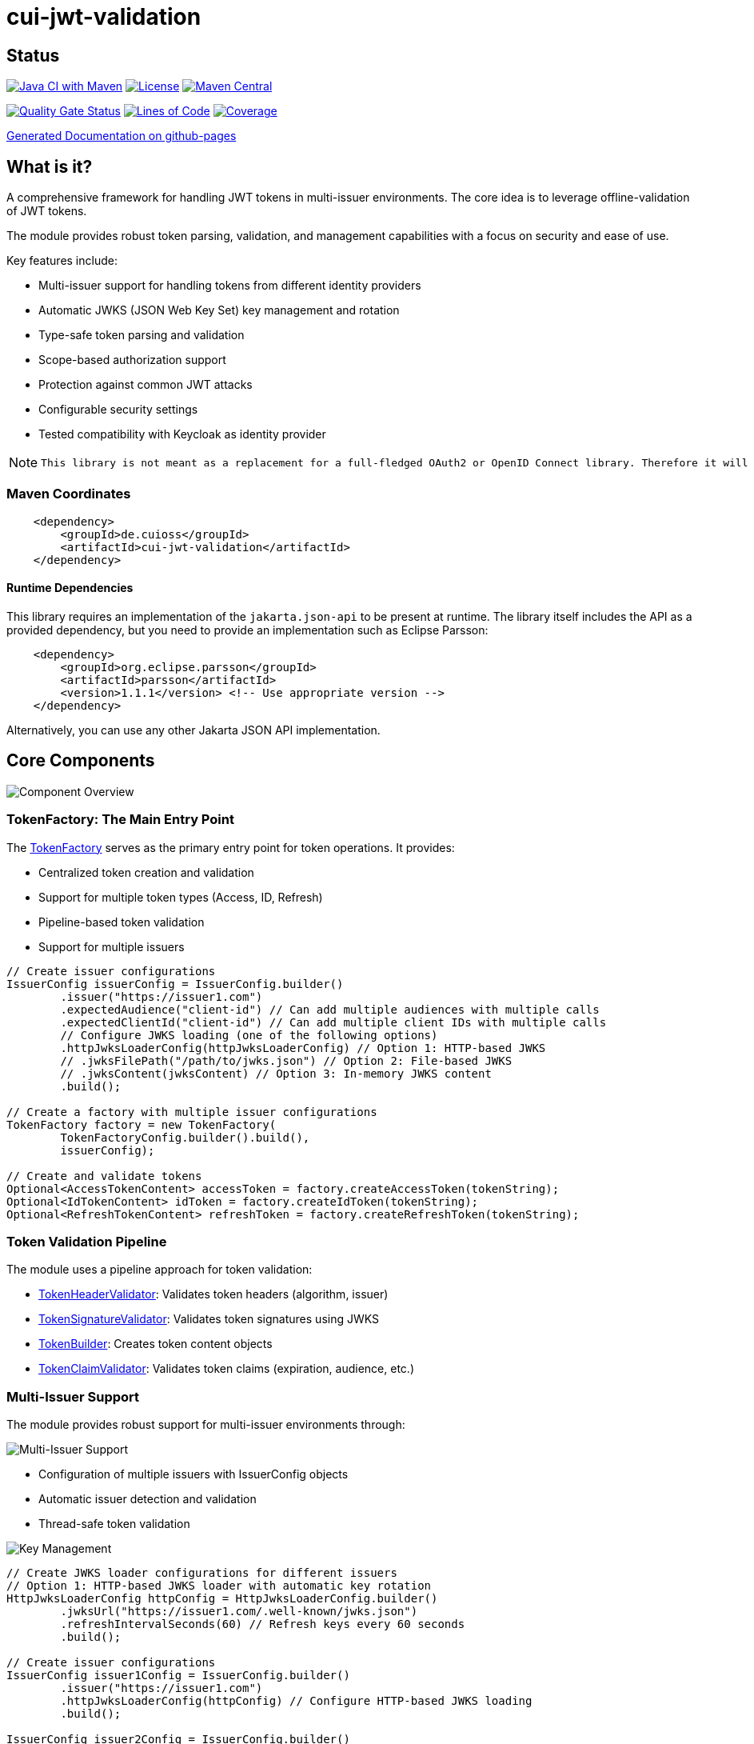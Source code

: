 = cui-jwt-validation

== Status

image:https://github.com/cuioss/cui-jwt-validation/actions/workflows/maven.yml/badge.svg[Java CI with Maven,link=https://github.com/cuioss/cui-jwt-validation/actions/workflows/maven.yml]
image:http://img.shields.io/:license-apache-blue.svg[License,link=http://www.apache.org/licenses/LICENSE-2.0.html]
image:https://maven-badges.herokuapp.com/maven-central/de.cuioss/cui-jwt-validation/badge.svg[Maven Central,link=https://maven-badges.herokuapp.com/maven-central/de.cuioss/cui-jwt-validation]

https://sonarcloud.io/summary/new_code?id=cuioss_cui-jwt-validation[image:https://sonarcloud.io/api/project_badges/measure?project=cuioss_cui-jwt-validation&metric=alert_status[Quality
Gate Status]]
image:https://sonarcloud.io/api/project_badges/measure?project=cuioss_cui-jwt-validation&metric=ncloc[Lines of Code,link=https://sonarcloud.io/summary/new_code?id=cuioss_cui-jwt-validation]
image:https://sonarcloud.io/api/project_badges/measure?project=cuioss_cui-jwt-validation&metric=coverage[Coverage,link=https://sonarcloud.io/summary/new_code?id=cuioss_cui-jwt-validation]

https://cuioss.github.io/cui-jwt-validation/about.html[Generated Documentation on github-pages]

== What is it?

A comprehensive framework for handling JWT tokens in multi-issuer environments.
The core idea is to leverage offline-validation of JWT tokens.

The module provides robust token parsing, validation, and management capabilities with a focus on security and ease of use.

Key features include:

* Multi-issuer support for handling tokens from different identity providers
* Automatic JWKS (JSON Web Key Set) key management and rotation
* Type-safe token parsing and validation
* Scope-based authorization support
* Protection against common JWT attacks
* Configurable security settings
* Tested compatibility with Keycloak as identity provider

[NOTE]
====
 This library is not meant as a replacement for a full-fledged OAuth2 or OpenID Connect library. Therefore it will never be capable of creating tokens itself.
====

=== Maven Coordinates

[source,xml]
----
    <dependency>
        <groupId>de.cuioss</groupId>
        <artifactId>cui-jwt-validation</artifactId>
    </dependency>
----

==== Runtime Dependencies

This library requires an implementation of the `jakarta.json-api` to be present at runtime.
The library itself includes the API as a provided dependency, but you need to provide an implementation such as Eclipse Parsson:

[source,xml]
----
    <dependency>
        <groupId>org.eclipse.parsson</groupId>
        <artifactId>parsson</artifactId>
        <version>1.1.1</version> <!-- Use appropriate version -->
    </dependency>
----

Alternatively, you can use any other Jakarta JSON API implementation.

== Core Components

image::doc/plantuml/component-overview.png[Component Overview]

=== TokenFactory: The Main Entry Point

The link:src/main/java/de/cuioss/jwt/validation/TokenFactory.java[TokenFactory] serves as the primary entry point for token operations.
It provides:

* Centralized token creation and validation
* Support for multiple token types (Access, ID, Refresh)
* Pipeline-based token validation
* Support for multiple issuers

[source,java]
----
// Create issuer configurations
IssuerConfig issuerConfig = IssuerConfig.builder()
        .issuer("https://issuer1.com")
        .expectedAudience("client-id") // Can add multiple audiences with multiple calls
        .expectedClientId("client-id") // Can add multiple client IDs with multiple calls
        // Configure JWKS loading (one of the following options)
        .httpJwksLoaderConfig(httpJwksLoaderConfig) // Option 1: HTTP-based JWKS
        // .jwksFilePath("/path/to/jwks.json") // Option 2: File-based JWKS
        // .jwksContent(jwksContent) // Option 3: In-memory JWKS content
        .build();

// Create a factory with multiple issuer configurations
TokenFactory factory = new TokenFactory(
        TokenFactoryConfig.builder().build(),
        issuerConfig);

// Create and validate tokens
Optional<AccessTokenContent> accessToken = factory.createAccessToken(tokenString);
Optional<IdTokenContent> idToken = factory.createIdToken(tokenString);
Optional<RefreshTokenContent> refreshToken = factory.createRefreshToken(tokenString);
----

=== Token Validation Pipeline

The module uses a pipeline approach for token validation:

* link:src/main/java/de/cuioss/jwt/validation/flow/TokenHeaderValidator.java[TokenHeaderValidator]: Validates token headers (algorithm, issuer)
* link:src/main/java/de/cuioss/jwt/validation/flow/TokenSignatureValidator.java[TokenSignatureValidator]: Validates token signatures using JWKS
* link:src/main/java/de/cuioss/jwt/validation/flow/TokenBuilder.java[TokenBuilder]: Creates token content objects
* link:src/main/java/de/cuioss/jwt/validation/flow/TokenClaimValidator.java[TokenClaimValidator]: Validates token claims (expiration, audience, etc.)

=== Multi-Issuer Support

The module provides robust support for multi-issuer environments through:

image::doc/plantuml/multi-issuer-support.png[Multi-Issuer Support]

* Configuration of multiple issuers with IssuerConfig objects
* Automatic issuer detection and validation
* Thread-safe token validation

image::doc/plantuml/key-management.png[Key Management]

[source,java]
----
// Create JWKS loader configurations for different issuers
// Option 1: HTTP-based JWKS loader with automatic key rotation
HttpJwksLoaderConfig httpConfig = HttpJwksLoaderConfig.builder()
        .jwksUrl("https://issuer1.com/.well-known/jwks.json")
        .refreshIntervalSeconds(60) // Refresh keys every 60 seconds
        .build();

// Create issuer configurations
IssuerConfig issuer1Config = IssuerConfig.builder()
        .issuer("https://issuer1.com")
        .httpJwksLoaderConfig(httpConfig) // Configure HTTP-based JWKS loading
        .build();

IssuerConfig issuer2Config = IssuerConfig.builder()
        .issuer("https://issuer2.com")
        .jwksFilePath("/path/to/jwks.json") // Configure file-based JWKS loading
        .build();

IssuerConfig issuer3Config = IssuerConfig.builder()
        .issuer("https://issuer3.com")
        .jwksContent("{\"keys\":[{\"kty\":\"RSA\",\"kid\":\"key-id\",\"use\":\"sig\",\"alg\":\"RS256\",\"n\":\"...\",\"e\":\"...\"}]}") // Configure in-memory JWKS loading
        .build();

// Create a factory supporting all issuers
// The factory creates a SecurityEventCounter internally and passes it to all components
TokenFactory factory = new TokenFactory(
        TokenFactoryConfig.builder().build(),
        issuer1Config, issuer2Config, issuer3Config);

// You can access the SecurityEventCounter for monitoring security events
SecurityEventCounter securityEventCounter = factory.getSecurityEventCounter();
----

=== Custom Claim Mappers

The module supports custom claim mappers that take precedence over the default ones:

* Configure custom ClaimMapper instances for specific claims
* Handle non-standard claims like "role" from specific identity providers
* Extend the system with custom claim mapping logic

[source,java]
----
// Create a custom claim mapper for the "role" claim
ClaimMapper roleMapper = new JsonCollectionMapper();

// Add the custom mapper to the issuer configuration
IssuerConfig issuerConfig = IssuerConfig.builder()
        .issuer("https://issuer.com")
        .jwksLoader(jwksLoader)
        // Add custom claim mapper for "role" claim
        .claimMapper("role", roleMapper)
        .build();

// Create a factory with the configured issuer
TokenFactory factory = new TokenFactory(
        TokenFactoryConfig.builder().build(),
        issuerConfig);

// The custom mapper will be used when processing tokens with the "role" claim
Optional<AccessTokenContent> accessToken = factory.createAccessToken(tokenString);
----

== Token Architecture and Types

=== Architecture

The module uses a flexible architecture based on inheritance and composition:

image::doc/plantuml/token-types.png[Token Types]

* link:src/main/java/de/cuioss/jwt/validation/domain/token/TokenContent.java[TokenContent]: Core interface defining JWT token functionality
* link:src/main/java/de/cuioss/jwt/validation/domain/token/BaseTokenContent.java[BaseTokenContent]: Abstract base class implementing common token functionality
* link:src/main/java/de/cuioss/jwt/validation/domain/token/MinimalTokenContent.java[MinimalTokenContent]: Minimal interface for tokens without claims

=== Token Types

The module supports three token types, each with specific functionality:

* link:src/main/java/de/cuioss/jwt/validation/domain/token/AccessTokenContent.java[AccessTokenContent]: OAuth2 access token with scope and role support
** Extends BaseTokenContent for common token functionality
** Provides enhanced scope and role management
** Supports email and preferred username claims
* link:src/main/java/de/cuioss/jwt/validation/domain/token/IdTokenContent.java[IdTokenContent]: OpenID Connect ID token for user identity
** Extends BaseTokenContent for common token functionality
** Focuses on identity information claims
** Provides access to name and email claims
* link:src/main/java/de/cuioss/jwt/validation/domain/token/RefreshTokenContent.java[RefreshTokenContent]: OAuth2 refresh token
** Implements MinimalTokenContent interface
** Treats refresh tokens as opaque strings per OAuth2 specification

== Documentation

The project includes comprehensive documentation:

=== Core Documentation

* link:doc/Requirements.adoc[Requirements] - Functional and non-functional requirements
* link:doc/Specification.adoc[Specification] - Technical specification and architecture
* link:doc/Threat-Model.adoc[Threat Model] - Security threat analysis and mitigations

=== Technical Documentation

* link:doc/specification/technical-components.adoc[Technical Components] - Detailed component specifications
* link:doc/specification/security.adoc[Security Specification] - Security implementation details
* link:doc/specification/token-size-validation.adoc[Token Size Validation] - Token size validation details
* link:doc/specification/token-decryption.adoc[Token Decryption] - Token decryption implementation
* link:doc/specification/testing.adoc[Testing] - Testing approach and methodology

=== Developer Documentation

* link:doc/LogMessages.adoc[Log Messages] - Logging documentation

== Security Considerations

image::doc/plantuml/security-controls.png[Security Controls]

=== Security Features

* All token validation is performed using cryptographic signatures via Bouncy Castle (bcprov-jdk18on)
* Automatic key rotation prevents stale key usage
* Token size limits prevent memory exhaustion attacks
* Safe Base64 decoding practices
* TLS support for secure key retrieval
* Protection against client confusion attacks
* Comprehensive threat model with STRIDE analysis

=== TokenFactoryConfig Security Settings

The `TokenValidatorConfig` class provides important security settings for token processing:

[source,java]
----
// Create a TokenFactory with custom security settings
TokenFactoryConfig config = TokenFactoryConfig.builder()
        .maxTokenSize(4 * 1024)        // Limit token size to 4KB (default is 8KB)
        .maxPayloadSize(4 * 1024)      // Limit payload size to 4KB (default is 8KB)
        .maxStringSize(2 * 1024)       // Limit JSON string size to 2KB (default is 4KB)
        .maxArraySize(32)              // Limit JSON array size to 32 elements (default is 64)
        .maxDepth(5)                   // Limit JSON parsing depth to 5 levels (default is 10)
        .logWarningsOnDecodeFailure(true) // Log warnings when token decoding fails
        .build();

TokenFactory factory = new TokenFactory(
        config,
        issuerConfig);
----

These security settings help prevent various attacks:

* `maxTokenSize`: Prevents memory exhaustion attacks from oversized tokens
* `maxPayloadSize`: Prevents memory exhaustion attacks from oversized payloads
* `maxStringSize`, `maxArraySize`, `maxDepth`: Prevent JSON parsing attacks

For more details on security considerations, see the link:doc/Threat-Model.adoc[Threat Model] and link:doc/specification/security.adoc[Security Specification].

== Best Practices

=== General Recommendations

1. Always use `TokenValidator` as the main entry point for all token operations
2. Configure `IssuerConfig` with appropriate validation settings for each issuer
3. Use `TokenValidatorConfig` to customize token size limits and security settings
4. Use TLS for JWKS endpoints in production environments
5. Validate token scopes and roles before granting access to protected resources
6. Handle token expiration appropriately with proper error messages
7. Configure expected audience and client ID for enhanced security

=== Security Recommendations

1. Use HTTP-based JWKS loaders with automatic key rotation in production
2. Set appropriate refresh intervals for JWKS key rotation (e.g., 60 seconds)
3. Configure token size limits to prevent memory exhaustion attacks
4. Use secure TLS versions (TLS 1.2+) for JWKS endpoint communication
5. Implement proper error handling for token validation failures
6. Don't store sensitive information in tokens
7. Validate all token claims, especially issuer, audience, and expiration (implicitly done)

=== Performance Recommendations

1. Use appropriate cache settings for JWKS keys to reduce network requests
2. Configure adaptive window size for token validation to handle clock skew
3. Use background refresh for JWKS keys to avoid blocking token validation
4. Consider token size when designing your authentication architecture

== PlantUML Diagrams

This project uses PlantUML for creating diagrams in the documentation.
To ensure compatibility with GitHub's rendering capabilities, we follow these practices:

=== PlantUML File Structure

All PlantUML diagrams are stored in separate files under the `/doc/plantuml/` directory with the `.puml` extension.
This separation allows for:

* Better version control of diagrams
* Easier maintenance and updates
* Compatibility with GitHub's rendering limitations
* Generation of PNG images for documentation

Each PlantUML file should include the following directive at the beginning to ensure it can be rendered without requiring a local Graphviz installation:

[source]
----
@startuml
' Configure PlantUML to use its own rendering engine
!pragma layout smetana
...
@enduml
----

The `!pragma layout smetana` directive tells PlantUML to use its own internal rendering engine (Smetana) instead of relying on Graphviz, which eliminates the dependency on the local filesystem.

=== Generating PNG Images

To generate PNG images from PlantUML files, use the `build-plantuml` Maven profile:

[source,bash]
----
./mvnw generate-resources -Pbuild-plantuml
----

This command will:

1. Process all `.puml` files in the `/doc/plantuml/` directory
2. Generate corresponding PNG images with the same base name
3. Place the generated images in the same directory

=== Referencing Images in Documentation

To reference the generated PNG images in AsciiDoc documentation, use the following syntax:

For documents in the root directory (like this README):

[source]
----
image::doc/plantuml/diagram-name.png[Diagram Title]
----

For documents in the `doc` directory:

[source]
----
image::plantuml/diagram-name.png[Diagram Title]
----

=== Adding New Diagrams

To add a new diagram:

1. Create a new `.puml` file in the `/doc/plantuml/` directory
2. Add your PlantUML content to the file
3. Run the Maven build with the `build-plantuml` profile
4. Reference the generated PNG in your documentation
